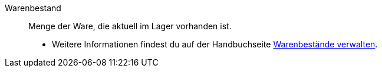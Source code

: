 [#warenbestand]
Warenbestand:: Menge der Ware, die aktuell im Lager vorhanden ist. +
* Weitere Informationen findest du auf der Handbuchseite <<warenwirtschaft/warenbestaende-verwalten#, Warenbestände verwalten>>.